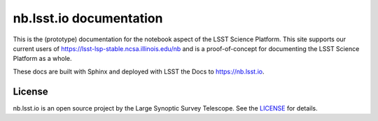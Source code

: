 ########################
nb.lsst.io documentation
########################

This is the (prototype) documentation for the notebook aspect of the LSST Science Platform.
This site supports our current users of https://lsst-lsp-stable.ncsa.illinois.edu/nb and is a proof-of-concept for documenting the LSST Science Platform as a whole.

These docs are built with Sphinx and deployed with LSST the Docs to https://nb.lsst.io.

License
=======

nb.lsst.io is an open source project by the Large Synoptic Survey Telescope.
See the `LICENSE <./LICENSE>`_ for details.
